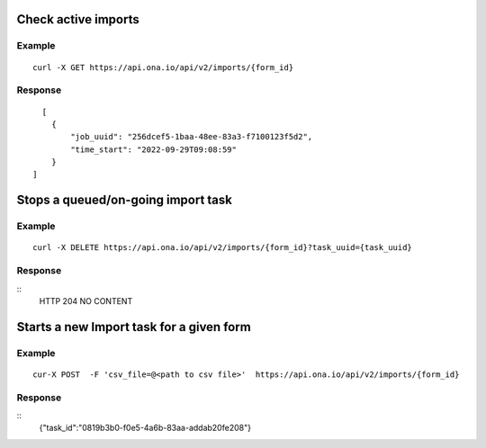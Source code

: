 Check active imports
--------------------

.. raw:: html

    <pre class="prettyprint"><b>GET</b> /api/v2/imports/{form_id}</pre>

Example
^^^^^^^
::

       curl -X GET https://api.ona.io/api/v2/imports/{form_id}

Response
^^^^^^^^

::

      [
        {
            "job_uuid": "256dcef5-1baa-48ee-83a3-f7100123f5d2",
            "time_start": "2022-09-29T09:08:59"
        }
    ]


Stops a queued/on-going import task
-----------------------------------

.. raw:: html

    <pre class="prettyprint"><b>DELTE</b> /api/v2/imports/{form_id}?task_uuid={task_uuid}</pre>

Example
^^^^^^^
::

       curl -X DELETE https://api.ona.io/api/v2/imports/{form_id}?task_uuid={task_uuid}

Response
^^^^^^^^

::
    HTTP 204 NO CONTENT


Starts a new Import task for a given form
-----------------------------------

.. raw:: html

    <pre class="prettyprint"><b>POST</b> /api/v2/imports/{form_id}</pre>

Example
^^^^^^^
::

       cur-X POST  -F 'csv_file=@<path to csv file>'  https://api.ona.io/api/v2/imports/{form_id}

Response
^^^^^^^^

::
    {"task_id":"0819b3b0-f0e5-4a6b-83aa-addab20fe208"}
